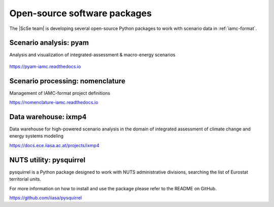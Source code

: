 .. _software:

Open-source software packages
=============================

The |ScSe team| is developing several open-source Python packages to work with scenario
data in :ref:`iamc-format`.

Scenario analysis: **pyam**
---------------------------

Analysis and visualization of integrated-assessment & macro-energy scenarios

.. figure:: https://github.com/IAMconsortium/pyam/blob/main/docs/logos/pyam-header.png?raw=true
   :target: https://pyam-iamc.readthedocs.io
   :width: 600px

https://pyam-iamc.readthedocs.io

Scenario processing: **nomenclature**
-------------------------------------

Management of IAMC-format project definitions

https://nomenclature-iamc.readthedocs.io

Data warehouse: **ixmp4**
-------------------------

Data warehouse for high-powered scenario analysis in the domain of
integrated assessment of climate change and energy systems modeling

https://docs.ece.iiasa.ac.at/projects/ixmp4

.. _pysquirrel:

NUTS utility: **pysquirrel**
----------------------------

pysquirrel is a Python package designed to work with NUTS administrative divisions, searching
the list of Eurostat territorial units.

For more information on how to install and use the package please refer to the README on GitHub.

https://github.com/iiasa/pysquirrel
